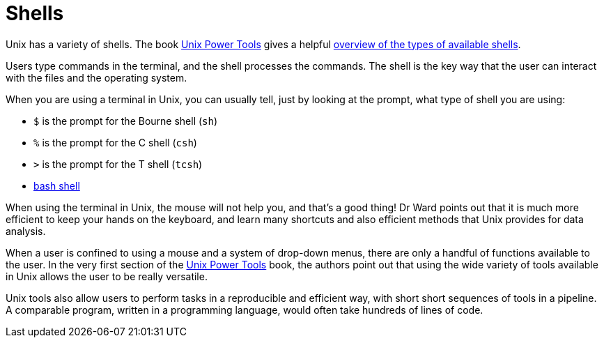 = Shells

Unix has a variety of shells.  The book https://learning.oreilly.com/library/view/unix-power-tools/0596003307/[Unix Power Tools]
gives a helpful https://learning.oreilly.com/library/view/unix-power-tools/0596003307/ch01.html#upt3-CHP-1-SECT-6[overview of the types of available shells].

Users type commands in the terminal, and the shell processes the commands.  The shell is the key way that the user can interact with the files and the operating system.

When you are using a terminal in Unix, you can usually tell, just by looking at the prompt, what type of shell you are using:

* `$` is the prompt for the Bourne shell (`sh`)
* `%` is the prompt for the C shell (`csh`)
* `>` is the prompt for the T shell (`tcsh`)
* xref:unix/bash-overview.adoc[bash shell]

When using the terminal in Unix, the mouse will not help you, and that's a good thing!  Dr Ward points out that it is much more efficient to keep your hands on the keyboard, and learn many shortcuts and also efficient methods that Unix provides for data analysis.

When a user is confined to using a mouse and a system of drop-down menus, there are only a handful of functions available to the user.  In the very first section of the https://learning.oreilly.com/library/view/unix-power-tools/0596003307/ch01.html#upt3-CHP-1-SECT-1[Unix Power Tools] book, the authors point out that using the wide variety of tools available in Unix allows the user to be really versatile.

Unix tools also allow users to perform tasks in a reproducible and efficient way, with short short sequences of tools in a pipeline.  A comparable program, written in a programming language, would often take hundreds of lines of code.




